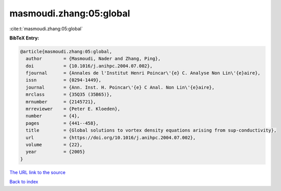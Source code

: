 masmoudi.zhang:05:global
========================

:cite:t:`masmoudi.zhang:05:global`

**BibTeX Entry:**

.. code-block:: bibtex

   @article{masmoudi.zhang:05:global,
     author        = {Masmoudi, Nader and Zhang, Ping},
     doi           = {10.1016/j.anihpc.2004.07.002},
     fjournal      = {Annales de l'Institut Henri Poincar\'{e} C. Analyse Non Lin\'{e}aire},
     issn          = {0294-1449},
     journal       = {Ann. Inst. H. Poincar\'{e} C Anal. Non Lin\'{e}aire},
     mrclass       = {35Q35 (35B65)},
     mrnumber      = {2145721},
     mrreviewer    = {Peter E. Kloeden},
     number        = {4},
     pages         = {441--458},
     title         = {Global solutions to vortex density equations arising from sup-conductivity},
     url           = {https://doi.org/10.1016/j.anihpc.2004.07.002},
     volume        = {22},
     year          = {2005}
   }

`The URL link to the source <https://doi.org/10.1016/j.anihpc.2004.07.002>`__


`Back to index <../By-Cite-Keys.html>`__
